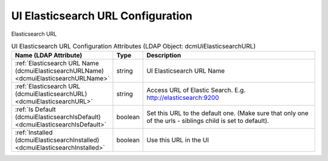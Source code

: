 UI Elasticsearch URL Configuration
==================================
Elasticsearch URL

.. tabularcolumns:: |p{4cm}|l|p{8cm}|
.. csv-table:: UI Elasticsearch URL Configuration Attributes (LDAP Object: dcmUiElasticsearchURL)
    :header: Name (LDAP Attribute), Type, Description
    :widths: 23, 7, 70

    "
    .. _dcmuiElasticsearchURLName:

    :ref:`Elasticsearch URL Name (dcmuiElasticsearchURLName) <dcmuiElasticsearchURLName>`",string,"UI Elasticsearch URL Name"
    "
    .. _dcmuiElasticsearchURL:

    :ref:`Elasticsearch URL (dcmuiElasticsearchURL) <dcmuiElasticsearchURL>`",string,"Access URL of Elastic Search. E.g. http://elasticsearch:9200"
    "
    .. _dcmuiElasticsearchIsDefault:

    :ref:`Is Default (dcmuiElasticsearchIsDefault) <dcmuiElasticsearchIsDefault>`",boolean,"Set this URL to the default one. (Make sure that only one of the urls - siblings child is set to default)."
    "
    .. _dcmuiElasticsearchInstalled:

    :ref:`Installed (dcmuiElasticsearchInstalled) <dcmuiElasticsearchInstalled>`",boolean,"Use this URL in the UI"
